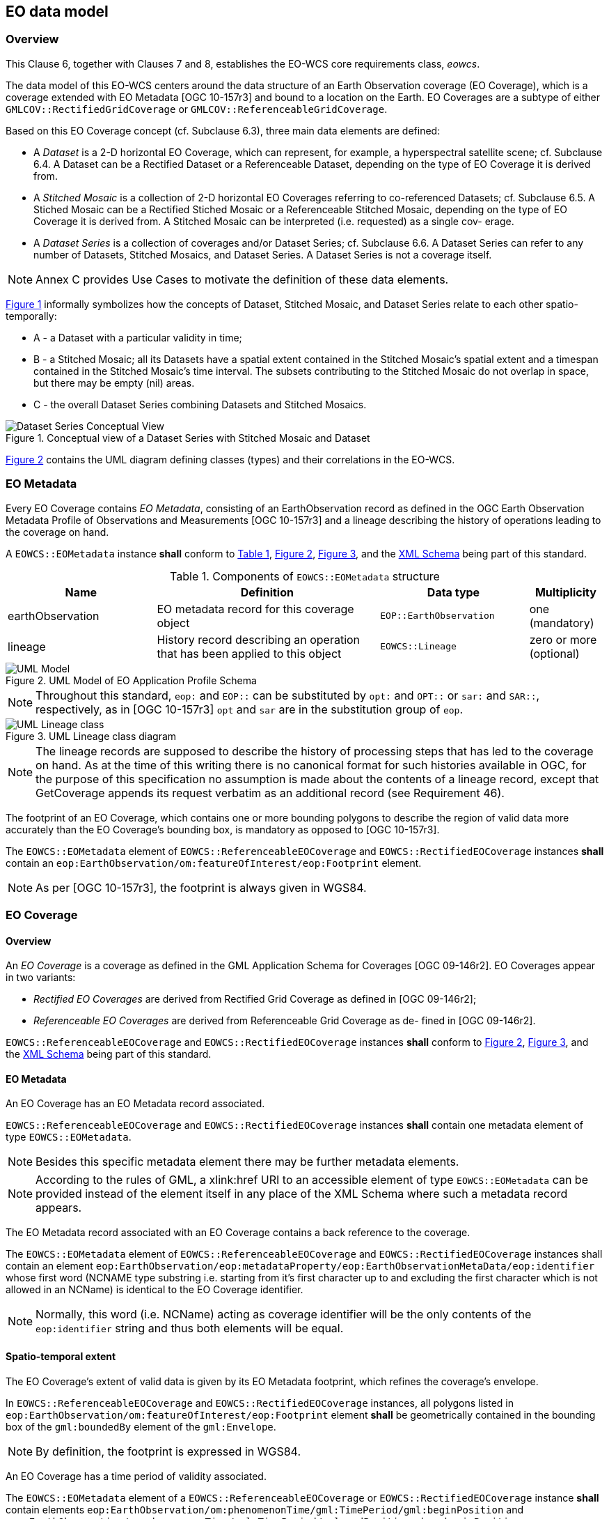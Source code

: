 [#eo_data_model,reftext='6']
== EO data model

=== Overview

This Clause 6, together with Clauses 7 and 8, establishes the EO-WCS core
requirements class, _eowcs_.

The data model of this EO-WCS centers around the data structure of an Earth
Observation coverage (EO Coverage), which is a coverage extended with EO
Metadata [OGC 10-157r3] and bound to a location on the Earth. EO Coverages are a
subtype of either `GMLCOV::RectifiedGridCoverage` or
`GMLCOV::ReferenceableGridCoverage`.

Based on this EO Coverage concept (cf. Subclause 6.3), three main data elements
are defined:

* A _Dataset_ is a 2-D horizontal EO Coverage, which can represent, for example,
a hyperspectral satellite scene; cf. Subclause 6.4. A Dataset can be a Rectified
Dataset or a Referenceable Dataset, depending on the type of EO Coverage it is
derived from.

* A _Stitched Mosaic_ is a collection of 2-D horizontal EO Coverages referring
to co-referenced Datasets; cf. Subclause 6.5. A Stiched Mosaic can be a
Rectified Stiched Mosaic or a Referenceable Stitched Mosaic, depending on the
type of EO Coverage it is derived from. A Stitched Mosaic can be interpreted
(i.e. requested) as a single cov- erage.

* A _Dataset Series_ is a collection of coverages and/or Dataset Series; cf.
Subclause 6.6. A Dataset Series can refer to any number of Datasets, Stitched
Mosaics, and Dataset Series. A Dataset Series is not a coverage itself.

NOTE: Annex C provides Use Cases to motivate the definition of these data
elements.

<<datasetseries_conceptual>> informally symbolizes how the concepts of Dataset,
Stitched Mosaic, and Dataset Series relate to each other spatio-temporally:

* A - a Dataset with a particular validity in time;

* B - a Stitched Mosaic; all its Datasets have a spatial extent contained in the
Stitched Mosaic’s spatial extent and a timespan contained in the Stitched
Mosaic’s time interval. The subsets contributing to the Stitched Mosaic do not
overlap in space, but there may be empty (nil) areas.

* C - the overall Dataset Series combining Datasets and Stitched Mosaics.

[#datasetseries_conceptual,reftext='{figure-caption} {counter:figure-num}']
.Conceptual view of a Dataset Series with Stitched Mosaic and Dataset
image::datasetseries-conceptual.png[Dataset Series Conceptual View]

<<uml_model>> contains the UML diagram defining classes (types) and their
correlations in the EO-WCS.

=== EO Metadata

Every EO Coverage contains _EO Metadata_, consisting of an EarthObservation
record as defined in the OGC Earth Observation Metadata Profile of Observations
and Measurements [OGC 10-157r3] and a lineage describing the history of
operations leading to the coverage on hand.

[requirement,uri="/req/eowcs/eo-metadata-structure"]
A `EOWCS::EOMetadata` instance *shall* conform to <<eometadata_components>>,
<<uml_model>>, <<uml_lineage_class>>, and the
http://schemas.opengis.net/wcs/wcseo/1.0/[XML Schema] being part of this
standard.

[#eometadata_components,reftext='{table-caption} {counter:table-num}']
.Components of `EOWCS::EOMetadata` structure
[cols="2,3,2,^1",options="header"]
|===============================================================================
|Name             |Definition                           |Data type |Multiplicity
|earthObservation |EO metadata record for this coverage object |
`EOP::EarthObservation` |one (mandatory)
|lineage          |History record describing an operation that has been applied
to this object |`EOWCS::Lineage` |zero or more (optional)
|===============================================================================

[#uml_model,reftext='{figure-caption} {counter:figure-num}']
.UML Model of EO Application Profile Schema
image::uml-model.png[UML Model]

NOTE: Throughout this standard, `eop:` and `EOP::` can be substituted by `opt:`
and `OPT::` or `sar:` and `SAR::`, respectively, as in [OGC 10-157r3] `opt` and
`sar` are in the substitution group of `eop`.

[#uml_lineage_class,reftext='{figure-caption} {counter:figure-num}']
.UML Lineage class diagram
image::ums-lineage-class.png[UML Lineage class]

NOTE: The lineage records are supposed to describe the history of processing
steps that has led to the coverage on hand. As at the time of this writing there
is no canonical format for such histories available in OGC, for the purpose of
this specification no assumption is made about the contents of a lineage record,
except that GetCoverage appends its request verbatim as an additional record
(see Requirement 46).

The footprint of an EO Coverage, which contains one or more bounding polygons to
describe the region of valid data more accurately than the EO Coverage’s
bounding box, is mandatory as opposed to [OGC 10-157r3].

[requirement,uri="/req/eowcs/footprint-in-eo-metadata"]
The `EOWCS::EOMetadata` element of `EOWCS::ReferenceableEOCoverage` and
`EOWCS::RectifiedEOCoverage` instances *shall* contain an
`eop:EarthObservation/om:featureOfInterest/eop:Footprint` element.

NOTE: As per [OGC 10-157r3], the footprint is always given in WGS84.

=== EO Coverage

==== Overview

An _EO Coverage_ is a coverage as defined in the GML Application Schema for
Coverages [OGC 09-146r2]. EO Coverages appear in two variants:

* _Rectified EO Coverages_ are derived from Rectified Grid Coverage as defined
in [OGC 09-146r2];

* _Referenceable EO Coverages_ are derived from Referenceable Grid Coverage as
de- fined in [OGC 09-146r2].

[requirement,uri="/req/eowcs/eo-coverage-structure"]
`EOWCS::ReferenceableEOCoverage` and `EOWCS::RectifiedEOCoverage` instances
*shall* conform to <<uml_model>>, <<uml_lineage_class>>, and the
http://schemas.opengis.net/wcs/wcseo/1.0/[XML Schema] being part of this
standard.

==== EO Metadata

An EO Coverage has an EO Metadata record associated.

[requirement,uri="/req/eowcs/eo-metadata-in-eo-coverage"]
`EOWCS::ReferenceableEOCoverage` and `EOWCS::RectifiedEOCoverage` instances
*shall* contain one metadata element of type `EOWCS::EOMetadata`.

NOTE: Besides this specific metadata element there may be further metadata
elements.

NOTE: According to the rules of GML, a xlink:href URI to an accessible element
of type `EOWCS::EOMetadata` can be provided instead of the element itself in any
place of the XML Schema where such a metadata record appears.

The EO Metadata record associated with an EO Coverage contains a back reference
to the coverage.

[requirement,uri="/req/eowcs/eop-identifier-in-eo-metadata"]

The `EOWCS::EOMetadata` element of `EOWCS::ReferenceableEOCoverage` and
`EOWCS::RectifiedEOCoverage` instances shall contain an element
`eop:EarthObservation/eop:metadataProperty/eop:EarthObservationMetaData/eop:identifier`
whose first word (NCNAME type substring i.e. starting from it's first character
up to and excluding the first character which is not allowed in an NCName) is
identical to the EO Coverage identifier.

NOTE: Normally, this word (i.e. NCName) acting as coverage identifier will be
the only contents of the `eop:identifier` string and thus both elements will be
equal.

==== Spatio-temporal extent

The EO Coverage’s extent of valid data is given by its EO Metadata footprint,
which refines the coverage’s envelope.

[requirement,uri="/req/eowcs/footprint-inside-boundedBy"]
In `EOWCS::ReferenceableEOCoverage` and `EOWCS::RectifiedEOCoverage` instances,
all polygons listed in `eop:EarthObservation/om:featureOfInterest/eop:Footprint`
element *shall* be geometrically contained in the bounding box of the
`gml:boundedBy` element of the `gml:Envelope`.

NOTE: By definition, the footprint is expressed in WGS84.

An EO Coverage has a time period of validity associated.

[requirement,uri="/req/eowcs/phenomenonTime-in-eo-metadata"]
The `EOWCS::EOMetadata` element of a `EOWCS::ReferenceableEOCoverage` or
`EOWCS::RectifiedEOCoverage` instance *shall* contain elements
`eop:EarthObservation/om:phenomenonTime/gml:TimePeriod/gml:beginPosition` and
`eop:EarthObservation/om:phenomenonTime/gml:TimePeriod/gml:endPosition` where
`beginPosition ≤ endPosition`.

NOTE: This typically is the time period where image acquisition has taken place.

[requirement,uri="/req/eowcs/phenomenonTime-iso8601"]
For any given EO Coverage, its temporal validity values *shall* be expressed in
ISO 8601 <<2>>.

==== Range set

[requirement,uri="/req/eowcs/range-set-of-eo-coverage"]
In `EOWCS::ReferenceableEOCoverage` and `EOWCS::RectifiedEOCoverage` instances,
all cells whose locations are outside the EO Metadata footprint when both are
evalu- ated in WGS84, *shall* contain nil values as defined in the bounding EO
Coverage’s range type.

=== Dataset

A _Dataset_ is an EO Coverage as symbolized in <<dataset_conceptual>>. A Dataset
is either a Referenceable Dataset or a Rectified Dataset, derived from
`EOWCS::ReferenceableEOCoverage` or `EOWCS::RectifiedEOCoverage`, respectively.

NOTE: Typically, a Dataset represents a (single- or multi-band) satellite/aerial
image scene.

[requirement,uri="/req/eowcs/dataset-structure"]
A `EOWCS::ReferenceableDataset` and a `EOWCS::RectifiedDataset` *shall* conform
to <<uml_model>>, <<uml_lineage_class>>, and the
http://schemas.opengis.net/wcs/wcseo/1.0/[XML Schema] being part of this
standard.

[#dataset_conceptual,reftext='{figure-caption} {counter:figure-num}']
.Conceptual view of a Dataset as a 2-D coverage: in referenced (left) and unreferenced coordinates (right)
image::dataset-conceptual.png[Dataset Conceptual View]

NOTE: This definition includes the "field-of-View" of a sensor, or "cut",
according to sensor specific data specification at the resolution of the sensor
(also referred to as Level-0 or Level-1 data).

=== Stitched Mosaic

==== Overview

A _Stitched Mosaic_ is an identifiable, queryable, referenced EO Coverage as
symbolized in <<stitchedmosaic_conceptual>>. A Stitched Mosaic is either a
Referenceable Stitched Mosaic or a Rectified Stitched Mosaic, derived from
`EOWCS::ReferenceableEOCoverage` or `EOWCS::RectifiedEOCoverage`, respectively.

Stitched Mosaics _refer_ to one or more Datasets. All cells within a Stitched
Mosaic which are not located inside any `contributingFootprint` of any of the
contained Datasets carry nil values.

[#stitchedmosaic_conceptual,reftext='{figure-caption} {counter:figure-num}']
.Conceptual view of a Stitched Mosaic as a 2-D coverage: composed from Datasets (Stitched Mosaic bounding box dashed)
image::stitchedmosaic-conceptual.png[Stitched Mosaic Conceptual View]

[requirement,uri="/req/eowcs/referenceableStitcheMosaic-structure"]
`EOWCS::ReferenceableStitchedMosaic` instances *shall* conform to <<uml_model>>,
<<uml_lineage_class>>, <<refstitchedmosaic_components>>,
<<datasetreference_components>>, and the
http://schemas.opengis.net/wcs/wcseo/1.0/[XML Schema] being part of this
standard.

[#refstitchedmosaic_components,reftext='{table-caption} {counter:table-num}']
.Components of `EOWCS::ReferenceableStitchedMosaic` structure
[cols="2,3,2,^1",options="header"]
|===============================================================================
|Name    |Definition                                    |Data type |Multiplicity
|dataset |Reference to a Referenceable Dataset referred to by the Stitched
Mosaic on hand |`EOWCS::DatasetReference` |one or more (mandatory)
|===============================================================================

[requirement,uri="/req/eowcs/rectifiedStitchedMosaic-structure"]
`EOWCS::RectifiedStitchedMosaic` instances *shall* conform to <<uml_model>>,
<<uml_lineage_class>>, <<rectstitchedmosaic_components>>,
<<datasetreference_components>>, and the
http://schemas.opengis.net/wcs/wcseo/1.0/[XML Schema] being part of this
standard.

[#rectstitchedmosaic_components,reftext='{table-caption} {counter:table-num}']
.Components of `EOWCS::RectifiedStitchedMosaic` structure
[cols="2,3,2,^1",options="header"]
|===============================================================================
|Name    |Definition                                    |Data type |Multiplicity
|dataset |Reference to a Rectified Dataset referred to by the Stitched Mosaic on
hand |`EOWCS::DatasetReference` |one or more (mandatory)
|===============================================================================

[#datasetreference_components,reftext='{table-caption} {counter:table-num}']
.Components of `EOWCS::DatasetReference` structure
[cols="2,3,2,^1",options="header"]
|===============================================================================
|Name                  |Definition                      |Data type |Multiplicity
|datasetId             |Dataset referred to by the Stitched Mosaic on hand
|`WCS::CoverageId` |one (mandatory)
|contributingFootprint | Horizontal bounding polygon enclosing data areas of the
Dataset contributing to the Stitched Mosaic on hand |`EOP::Footprint` |zero or
one (optional)
|===============================================================================

The Dataset references of an EO Coverage shall be consistent with the coverage’s
EO Metadata references.

[requirement,uri="/req/eowcs/composedOf-in-stitched-mosaic"]
In `EOWCS::ReferenceableStitchedMosaic` and `EOWCS::RectifiedStitchedMosaic`
instances with at least one `eop:EarthObservation/eop:metaDataProperty/eop:Earth
ObservationMetaData/eop:composedOf`, the set of these elements *shall* be equal
to the set of `dataset` identifiers of the Stitched Mosaic.

==== Spatio-temporal extent

A Stitched Mosaic is defined through a collection of spatially non-overlapping
subsets of Datasets it refers to.

[requirement,uri="/req/eowcs/contributingFootprint-inside-footprint"]
For all Stitched Mosaics _sm_ referring to some Datasets _d_ with an associated
`contributingFootprint`, this `contributingFootprint` *shall* be geographically
contained in the footprint of _d_.

[requirement,uri="/req/eowcs/contributingFootprint-pairwise-disjoint"]
For all Stitched Mosaics _sm_ referring to Datasets _d~1~_ and _d~2~_, with an
associated `contributingFootprint`, the ``contributingFootprint``s of the _d~1~_
and _d~2~_ references *shall* be pair-wise disjoint.

[requirement,uri="/req/eowcs/contributingFootprint-union-of-footprints"]
The footprint of a Stitched Mosaic *shall* be given by the union of the
``contributingFootprint``s of the Datasets this Stitched Mosaic refers to.

[requirement,uri="/req/eowcs/dataset-domain-set-in-stitched-mosaic-domain-set"]
For all Datasets _d_ referred to by some Stitched Mosaics _sm_, all cells of _d_
as defined by the domain set of _d_ *shall* be contained in the set of cells of
_sm_ as defined by the domain set of _sm_.

Datasets referred to by a Stitched Mosaic shall have aligned cell locations:

* In case of Rectified EO Coverages, the grids of Datasets of a Stitched Mosaics shall
  have the same resolution.
+
[requirement,uri="/req/eowcs/datasets-in-rectifiedStitcheMosaic-same-offsetVector"]
All Datasets referred to by a Rectified Stitched Mosaic *shall* have identical
values in the `gml:offsetVector` elements of their domain sets.
+
[requirement,uri="/req/eowcs/rectifiedStitchedMosaic-offsetVector"]
In a Rectified Stitched Mosaic instance, the value of the `gml:offsetVector`
elements of the domain set *shall* be given by the corresponding values of the
Rectified Datasets the Rectified Stitched Mosaic refers to.

* In case of Referenceable EO Coverages, Datasets of Stitched Mosaics shall have
  aligned cell locations in overlapping areas.
+
[requirement,uri="/req/eowcs/referenceableStitchedMosaic-domain-set"]
For any pair _d~1~_ and _d~2~_ of Datasets referred to by a given Stitched
Mosaic, the set of point locations in the geographic overlap of the _d~1~_ and
_d~2~_ domain set *shall* be identical.

The temporal validity of Stitched Mosaics is defined by the temporal validities
of the Datasets the Stitched Mosaic refers to.

[requirement,uri="/req/eowcs/temporal-validity-stitched-mosaic"]
For any given Stitched Mosaic, its temporal validity given by its
`eop:EarthObservation/om:phenomenonTime/gml:TimePeriod/gml:beginPosition` and
`eop:EarthObservation/om:phenomenonTime/gml:TimePeriod/gml:endPosition` elements
in `eowcs:EOMetadata` *shall* be defined as the minimal time interval containing
the temporal validities of all Datasets the Stitched Mosaic refers to.

==== Range type

Stitched Mosaics and their Datasets share the same range type.

[requirement,uri="/req/eowcs/datasets-in-stitched-mosaic-same-range-type"]
For all Datasets _d_ some Stitched Mosaic _sm_ refers to the following *shall*
hold: The range type of _d_ is identical to the range type of _sm_.

==== Range set

The content of a Stitched Mosaic is given by the Datasets it refers to; cells of
a Stitched Mosaic with domain coordinates outside of any embedded Dataset’s
contributingFootprint carry nil values (cf. <<datasetseries_conceptual2>>).

[requirement,uri="/req/eowcs/nil-values-in-stitched-mosaic"]
If the domain set of a Stitched Mosaic contains locations which are not inside
any `contributingFootprint` of any Dataset the Stitched Mosaic refers to then
the nil value set of that Stitched Mosaic *shall* not be empty.

[requirement,uri="/req/eowcs/range-values-of-stitched-mosaic"]

For a Stitched Mosaic _sm_ its range values of cells with location _p_,
expressed in any of the CRSs supported by _sm_, *shall* be given as follows: +
- if _p_ is located within the `contributingFootprint` of some Dataset _d_
referred to by _sm_ then it is the range value of _d_ at _p_; +
- if _p_ is not located within the `contributingFootprint` of any Dataset _d_
referred to by _sm_ then it is one of the range values contained in the nil
value set of _sm_.

=== Dataset Series

A Dataset Series is an identifiable, queryable collection of EO Coverages and
Dataset Series.

NOTE: A Dataset referred to by a Stitched Mosaic referred to by a Dataset Series
is not per se referred to by that Dataset Series. However, it is allowed that
such a Dataset is also referred to by the enclosing Dataset Series.

[#datasetseries_conceptual2,reftext='{figure-caption} {counter:figure-num}']
.Conceptual view of a Dataset Series referring to Datasets and Stitched Mosaics (Dataset Series domain boundary dashed)
image::datasetseries-conceptual2.png[Dataset Series Conceptual View 2]

[requirement,uri="/req/eowcs/datasetSeries-structure"]
A `EOWCS::DatasetSeries` shall conform to <<uml_model>>, <<uml_lineage_class>>,
<<datasetseries_components>>, and the
http://schemas.opengis.net/wcs/wcseo/1.0/[XML Schema] being part of this
standard.

[#datasetseries_components,reftext='{table-caption} {counter:table-num}']
.Components of `EOWCS::DatasetSeries` structure
[cols="2,3,2,^1",options="header"]
|===============================================================================
|Name                  |Definition                      |Data type |Multiplicity
|datasetSeriesId |Identifier of the Dataset Series on hand |`NCName` |one
(mandatory)
|footprint |Horizontal bounding polygon enclosing valid data areas of the
Dataset Series |`EOP::Footprint` |one (mandatory)
|timePeriod |Temporal period of validity of all data in the Dataset Series
|`GML::TimePeriod` |one (mandatory)
|referenceableStitchedMosaic |Referenceable Stitched Mosaic to which the Dataset
Series on hand refers |`WCS::CoverageId` |zero or more (optional)
|rectifiedStitchedMosaic |Rectified Stitched Mosaic to which the Dataset Series
on hand refers |`WCS::CoverageId` |zero or more (optional)
|referenceableDataset |Referenceable Dataset to which the Dataset Series on hand
refers |`WCS::CoverageId` |zero or more (optional)
|rectifiedDataset |Rectified Dataset to which the Dataset Series on hand refers
|`WCS::CoverageId` |zero or more (optional)
|datasetSeries |Dataset Series to which the Dataset Series on hand refers
|`EOWCS::datasetSeriesId` |zero or more (optional)
|===============================================================================

NOTE: A Dataset Series and a Stitched Mosaic contained therein may both refer to
the same Dataset.

The spatial extent of a Dataset Series shall enclose the spatial extents of all
Stitched Mosaics, Datasets, and Dataset Series the Dataset Series refers to.

[requirement,uri="/req/eowcs/footprint-in-datasetSeries"]
The `footprint` of a Dataset Series instance *shall* enclose the union of the
footprints of all Stitched Mosaics, Datasets, and Dataset Series the Dataset
Series refers to, expressed in WGS84.

NOTE: As opposed to Stitched Mosaics, Dataset Series do not require disjointness
of the EO Coverag- es they refer to.

The temporal validity of a Dataset Series is defined by the union of the
temporal validities of all Stitched Mosaics, Datasets, and Dataset Series the
Dataset Series refers to.

[requirement,uri="/req/eowcs/timePeriod-in-datasetSeries"]
For any given Dataset Series, the `timePeriod` element *shall* enclose the
temporal validities of all Stitched Mosaics, Datasets, and Dataset Series the
Dataset Series refers to, expressed in ISO 8601 <<2>>.

A Dataset Series shall not refer to any Dataset Series that refers to it either
directly or via other Dataset Series i.e. there shall be no circular references.

[requirement,uri="/req/eowcs/nocircularreference-of-datasetSeries"]
A Dataset Series *shall* only refer to Dataset Series that do not refer to the
Dataset Series at hand either directly or via other Dataset Series.
